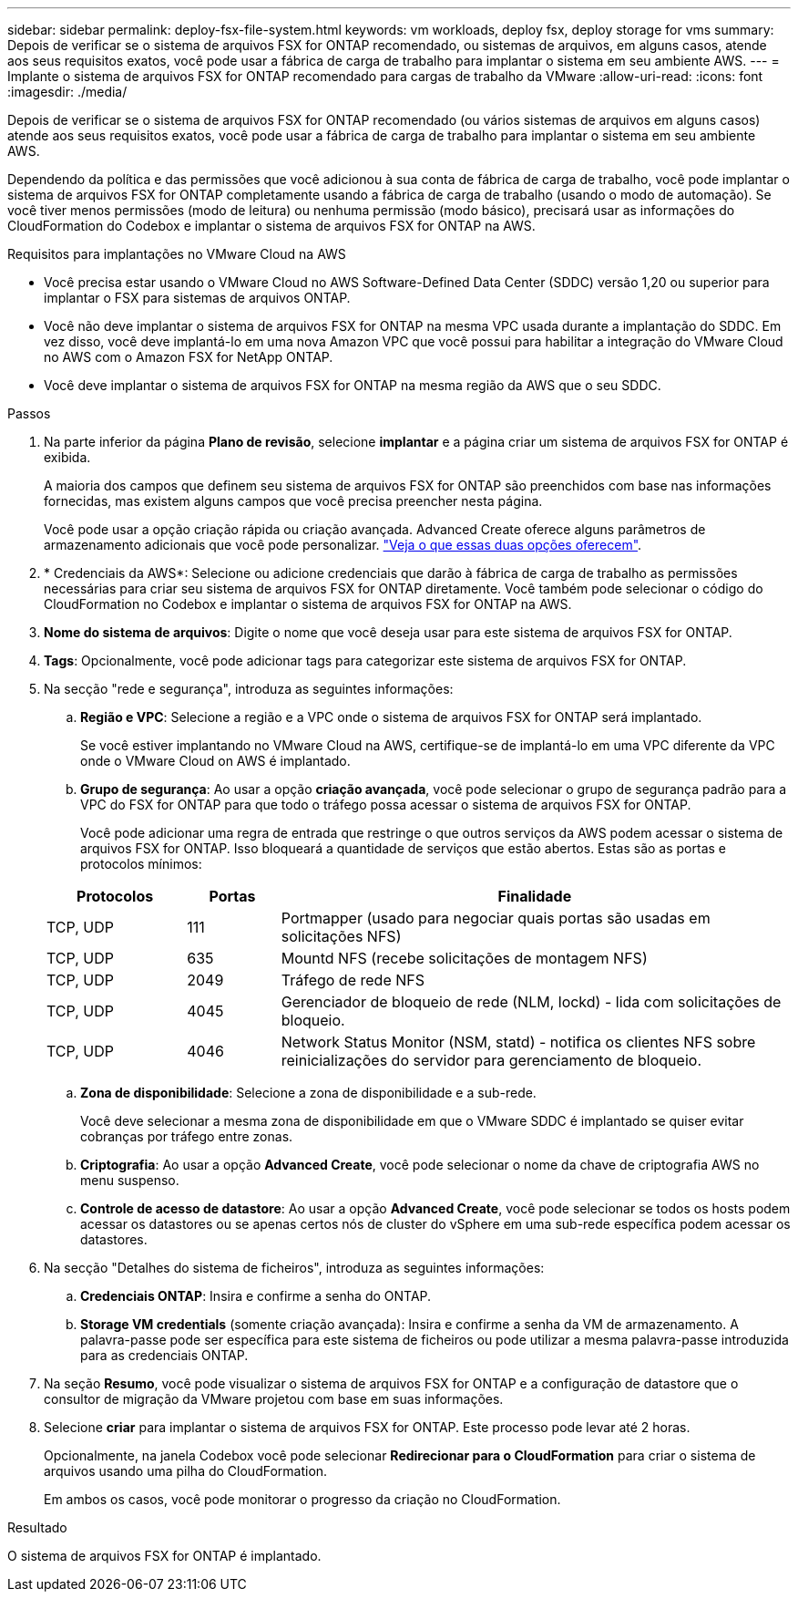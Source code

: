 ---
sidebar: sidebar 
permalink: deploy-fsx-file-system.html 
keywords: vm workloads, deploy fsx, deploy storage for vms 
summary: Depois de verificar se o sistema de arquivos FSX for ONTAP recomendado, ou sistemas de arquivos, em alguns casos, atende aos seus requisitos exatos, você pode usar a fábrica de carga de trabalho para implantar o sistema em seu ambiente AWS. 
---
= Implante o sistema de arquivos FSX for ONTAP recomendado para cargas de trabalho da VMware
:allow-uri-read: 
:icons: font
:imagesdir: ./media/


[role="lead"]
Depois de verificar se o sistema de arquivos FSX for ONTAP recomendado (ou vários sistemas de arquivos em alguns casos) atende aos seus requisitos exatos, você pode usar a fábrica de carga de trabalho para implantar o sistema em seu ambiente AWS.

Dependendo da política e das permissões que você adicionou à sua conta de fábrica de carga de trabalho, você pode implantar o sistema de arquivos FSX for ONTAP completamente usando a fábrica de carga de trabalho (usando o modo de automação). Se você tiver menos permissões (modo de leitura) ou nenhuma permissão (modo básico), precisará usar as informações do CloudFormation do Codebox e implantar o sistema de arquivos FSX for ONTAP na AWS.

.Requisitos para implantações no VMware Cloud na AWS
* Você precisa estar usando o VMware Cloud no AWS Software-Defined Data Center (SDDC) versão 1,20 ou superior para implantar o FSX para sistemas de arquivos ONTAP.
* Você não deve implantar o sistema de arquivos FSX for ONTAP na mesma VPC usada durante a implantação do SDDC. Em vez disso, você deve implantá-lo em uma nova Amazon VPC que você possui para habilitar a integração do VMware Cloud no AWS com o Amazon FSX for NetApp ONTAP.
* Você deve implantar o sistema de arquivos FSX for ONTAP na mesma região da AWS que o seu SDDC.


.Passos
. Na parte inferior da página *Plano de revisão*, selecione *implantar* e a página criar um sistema de arquivos FSX for ONTAP é exibida.
+
A maioria dos campos que definem seu sistema de arquivos FSX for ONTAP são preenchidos com base nas informações fornecidas, mas existem alguns campos que você precisa preencher nesta página.

+
Você pode usar a opção criação rápida ou criação avançada. Advanced Create oferece alguns parâmetros de armazenamento adicionais que você pode personalizar. https://docs.netapp.com/us-en/workload-fsx-ontap/create-file-system.html["Veja o que essas duas opções oferecem"].

. * Credenciais da AWS*: Selecione ou adicione credenciais que darão à fábrica de carga de trabalho as permissões necessárias para criar seu sistema de arquivos FSX for ONTAP diretamente. Você também pode selecionar o código do CloudFormation no Codebox e implantar o sistema de arquivos FSX for ONTAP na AWS.
. *Nome do sistema de arquivos*: Digite o nome que você deseja usar para este sistema de arquivos FSX for ONTAP.
. *Tags*: Opcionalmente, você pode adicionar tags para categorizar este sistema de arquivos FSX for ONTAP.
. Na secção "rede e segurança", introduza as seguintes informações:
+
.. *Região e VPC*: Selecione a região e a VPC onde o sistema de arquivos FSX for ONTAP será implantado.
+
Se você estiver implantando no VMware Cloud na AWS, certifique-se de implantá-lo em uma VPC diferente da VPC onde o VMware Cloud on AWS é implantado.

.. *Grupo de segurança*: Ao usar a opção *criação avançada*, você pode selecionar o grupo de segurança padrão para a VPC do FSX for ONTAP para que todo o tráfego possa acessar o sistema de arquivos FSX for ONTAP.
+
Você pode adicionar uma regra de entrada que restringe o que outros serviços da AWS podem acessar o sistema de arquivos FSX for ONTAP. Isso bloqueará a quantidade de serviços que estão abertos. Estas são as portas e protocolos mínimos:

+
[cols="15,10,55"]
|===
| Protocolos | Portas | Finalidade 


| TCP, UDP | 111 | Portmapper (usado para negociar quais portas são usadas em solicitações NFS) 


| TCP, UDP | 635 | Mountd NFS (recebe solicitações de montagem NFS) 


| TCP, UDP | 2049 | Tráfego de rede NFS 


| TCP, UDP | 4045 | Gerenciador de bloqueio de rede (NLM, lockd) - lida com solicitações de bloqueio. 


| TCP, UDP | 4046 | Network Status Monitor (NSM, statd) - notifica os clientes NFS sobre reinicializações do servidor para gerenciamento de bloqueio. 
|===
.. *Zona de disponibilidade*: Selecione a zona de disponibilidade e a sub-rede.
+
Você deve selecionar a mesma zona de disponibilidade em que o VMware SDDC é implantado se quiser evitar cobranças por tráfego entre zonas.

.. *Criptografia*: Ao usar a opção *Advanced Create*, você pode selecionar o nome da chave de criptografia AWS no menu suspenso.
.. *Controle de acesso de datastore*: Ao usar a opção *Advanced Create*, você pode selecionar se todos os hosts podem acessar os datastores ou se apenas certos nós de cluster do vSphere em uma sub-rede específica podem acessar os datastores.


. Na secção "Detalhes do sistema de ficheiros", introduza as seguintes informações:
+
.. *Credenciais ONTAP*: Insira e confirme a senha do ONTAP.
.. *Storage VM credentials* (somente criação avançada): Insira e confirme a senha da VM de armazenamento. A palavra-passe pode ser específica para este sistema de ficheiros ou pode utilizar a mesma palavra-passe introduzida para as credenciais ONTAP.


. Na seção *Resumo*, você pode visualizar o sistema de arquivos FSX for ONTAP e a configuração de datastore que o consultor de migração da VMware projetou com base em suas informações.
. Selecione *criar* para implantar o sistema de arquivos FSX for ONTAP. Este processo pode levar até 2 horas.
+
Opcionalmente, na janela Codebox você pode selecionar *Redirecionar para o CloudFormation* para criar o sistema de arquivos usando uma pilha do CloudFormation.

+
Em ambos os casos, você pode monitorar o progresso da criação no CloudFormation.



.Resultado
O sistema de arquivos FSX for ONTAP é implantado.
